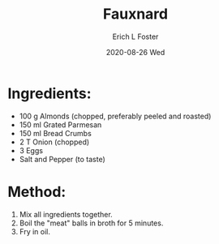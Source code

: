 #+TITLE:       Fauxnard
#+AUTHOR:      Erich L Foster
#+EMAIL:       erichlf AT gmail DOT com
#+DATE:        2020-08-26 Wed
#+URI:         /Recipes/VeggieMeats/Fauxnard
#+KEYWORDS:    veggie meat
#+TAGS:        :veggie meat:
#+LANGUAGE:    en
#+OPTIONS:     H:3 num:nil toc:nil \n:nil ::t |:t ^:nil -:nil f:t *:t <:t
#+DESCRIPTION: Fauxnard
* Ingredients:
- 100 g Almonds (chopped, preferably peeled and roasted)
- 150 ml Grated Parmesan
- 150 ml Bread Crumbs
- 2 T Onion (chopped)
- 3 Eggs
- Salt and Pepper (to taste)

* Method:
1. Mix all ingredients together.
2. Boil the "meat" balls in broth for 5 minutes.
3. Fry in oil.
